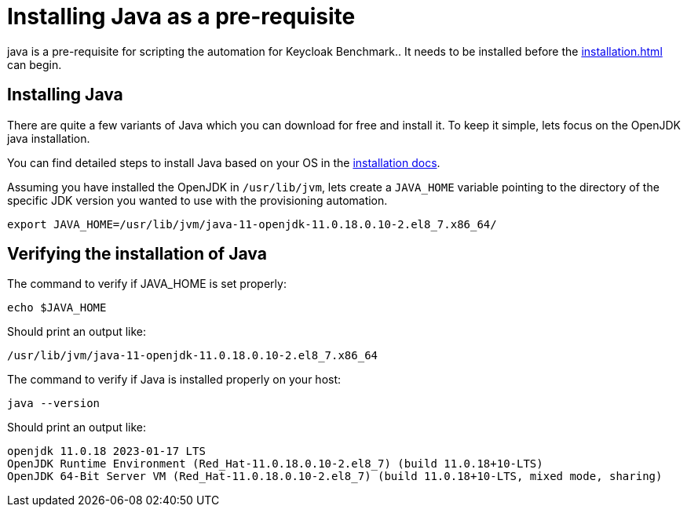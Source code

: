 = Installing Java as a pre-requisite
:navtitle: Installing Java
:description: java is a pre-requisite for scripting the automation for Keycloak Benchmark..

{description}
It needs to be installed before the  xref:installation.adoc[] can begin.

== Installing Java

There are quite a few variants of Java which you can download for free and install it. To keep it simple, lets focus on the OpenJDK java installation.

You can find detailed steps to install Java based on your OS in the https://openjdk.org/install/[installation docs].

Assuming you have installed the OpenJDK in `/usr/lib/jvm`, lets create a `JAVA_HOME` variable pointing to the directory of the specific JDK version you wanted to use with the provisioning automation.

[source, bash]
----
export JAVA_HOME=/usr/lib/jvm/java-11-openjdk-11.0.18.0.10-2.el8_7.x86_64/
----

== Verifying the installation of Java
The command to verify if JAVA_HOME is set properly:
[source, bash]
----
echo $JAVA_HOME
----

Should print an output like:
----
/usr/lib/jvm/java-11-openjdk-11.0.18.0.10-2.el8_7.x86_64
----


The command to verify if Java is installed properly on your host:
[source,bash]
----
java --version
----

Should print an output like:
----
openjdk 11.0.18 2023-01-17 LTS
OpenJDK Runtime Environment (Red_Hat-11.0.18.0.10-2.el8_7) (build 11.0.18+10-LTS)
OpenJDK 64-Bit Server VM (Red_Hat-11.0.18.0.10-2.el8_7) (build 11.0.18+10-LTS, mixed mode, sharing)
----
